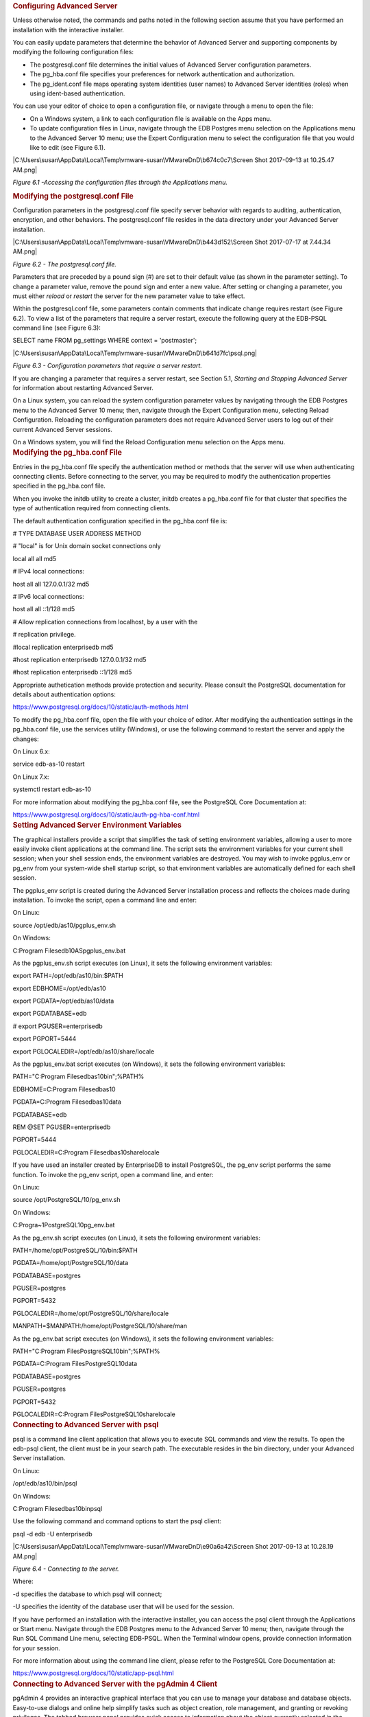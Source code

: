 .. container:: section level1
   :name: configuring-advanced-server

   .. rubric:: Configuring Advanced Server
      :name: configuring-advanced-server

   Unless otherwise noted, the commands and paths noted in the following
   section assume that you have performed an installation with the
   interactive installer.

   You can easily update parameters that determine the behavior of
   Advanced Server and supporting components by modifying the following
   configuration files:

   -  The postgresql.conf file determines the initial values of Advanced
      Server configuration parameters.

   -  The pg_hba.conf file specifies your preferences for network
      authentication and authorization.

   -  The pg_ident.conf file maps operating system identities (user
      names) to Advanced Server identities (roles) when using
      ident-based authentication.

   You can use your editor of choice to open a configuration file, or
   navigate through a menu to open the file:

   -  On a Windows system, a link to each configuration file is
      available on the Apps menu.

   -  To update configuration files in Linux, navigate through the EDB
      Postgres menu selection on the Applications menu to the Advanced
      Server 10 menu; use the Expert Configuration menu to select the
      configuration file that you would like to edit (see Figure 6.1).

   |C:\Users\susan\AppData\Local\Temp\vmware-susan\VMwareDnD\b674c0c7\Screen
   Shot 2017-09-13 at 10.25.47 AM.png|

   *Figure 6.1 -Accessing the configuration files through the
   Applications menu.*

   .. container:: section level2
      :name: modifying-the-postgresql.conf-file

      .. rubric:: Modifying the postgresql.conf File
         :name: modifying-the-postgresql.conf-file

      Configuration parameters in the postgresql.conf file specify
      server behavior with regards to auditing, authentication,
      encryption, and other behaviors. The postgresql.conf file resides
      in the data directory under your Advanced Server installation.

      |C:\Users\susan\AppData\Local\Temp\vmware-susan\VMwareDnD\b443d152\Screen
      Shot 2017-07-17 at 7.44.34 AM.png|

      *Figure 6.2 - The postgresql.conf file.*

      Parameters that are preceded by a pound sign (#) are set to their
      default value (as shown in the parameter setting). To change a
      parameter value, remove the pound sign and enter a new value.
      After setting or changing a parameter, you must either *reload* or
      *restart* the server for the new parameter value to take effect.

      Within the postgresql.conf file, some parameters contain comments
      that indicate change requires restart (see Figure 6.2). To view a
      list of the parameters that require a server restart, execute the
      following query at the EDB-PSQL command line (see Figure 6.3):

      SELECT name FROM pg_settings WHERE context = 'postmaster';

      |C:\Users\susan\AppData\Local\Temp\vmware-susan\VMwareDnD\b641d7fc\psql.png|

      *Figure 6.3 - Configuration parameters that require a server
      restart.*

      If you are changing a parameter that requires a server restart,
      see Section 5.1, *Starting and Stopping Advanced Server* for
      information about restarting Advanced Server.

      On a Linux system, you can reload the system configuration
      parameter values by navigating through the EDB Postgres menu to
      the Advanced Server 10 menu; then, navigate through the Expert
      Configuration menu, selecting Reload Configuration. Reloading the
      configuration parameters does not require Advanced Server users to
      log out of their current Advanced Server sessions.

      On a Windows system, you will find the Reload Configuration menu
      selection on the Apps menu.

   .. container:: section level2
      :name: modifying-the-pg_hba.conf-file

      .. rubric:: Modifying the pg_hba.conf File
         :name: modifying-the-pg_hba.conf-file

      Entries in the pg_hba.conf file specify the authentication method
      or methods that the server will use when authenticating connecting
      clients. Before connecting to the server, you may be required to
      modify the authentication properties specified in the pg_hba.conf
      file.

      When you invoke the initdb utility to create a cluster, initdb
      creates a pg_hba.conf file for that cluster that specifies the
      type of authentication required from connecting clients.

      The default authentication configuration specified in the
      pg_hba.conf file is:

      # TYPE DATABASE USER ADDRESS METHOD

      # "local" is for Unix domain socket connections only

      local all all md5

      # IPv4 local connections:

      host all all 127.0.0.1/32 md5

      # IPv6 local connections:

      host all all ::1/128 md5

      # Allow replication connections from localhost, by a user with the

      # replication privilege.

      #local replication enterprisedb md5

      #host replication enterprisedb 127.0.0.1/32 md5

      #host replication enterprisedb ::1/128 md5

      Appropriate authetication methods provide protection and security.
      Please consult the PostgreSQL documentation for details about
      authentication options:

      `https://www.postgresql.org/docs/10/static/auth-methods.html <https://www.postgresql.org/docs/9.6/static/auth-methods.html>`__

      To modify the pg_hba.conf file, open the file with your choice of
      editor. After modifying the authentication settings in the
      pg_hba.conf file, use the services utility (Windows), or use the
      following command to restart the server and apply the changes:

      On Linux 6.x:

      service edb-as-10 restart

      On Linux 7.x:

      systemctl restart edb-as-10

      For more information about modifying the pg_hba.conf file, see the
      PostgreSQL Core Documentation at:

      `https://www.postgresql.org/docs/10/static/auth-pg-hba-conf.html <https://www.postgresql.org/docs/9.6/static/auth-pg-hba-conf.html>`__

   .. container:: section level2
      :name: setting-advanced-server-environment-variables

      .. rubric:: Setting Advanced Server Environment Variables
         :name: setting-advanced-server-environment-variables

      The graphical installers provide a script that simplifies the task
      of setting environment variables, allowing a user to more easily
      invoke client applications at the command line. The script sets
      the environment variables for your current shell session; when
      your shell session ends, the environment variables are destroyed.
      You may wish to invoke pgplus_env or pg_env from your system-wide
      shell startup script, so that environment variables are
      automatically defined for each shell session.

      The pgplus_env script is created during the Advanced Server
      installation process and reflects the choices made during
      installation. To invoke the script, open a command line and enter:

      On Linux:

      source /opt/edb/as10/pgplus_env.sh

      On Windows:

      C:\Program Files\edb\10AS\pgplus_env.bat

      As the pgplus_env.sh script executes (on Linux), it sets the
      following environment variables:

      export PATH=/opt/edb/as10/bin:$PATH

      export EDBHOME=/opt/edb/as10

      export PGDATA=/opt/edb/as10/data

      export PGDATABASE=edb

      # export PGUSER=enterprisedb

      export PGPORT=5444

      export PGLOCALEDIR=/opt/edb/as10/share/locale

      As the pgplus_env.bat script executes (on Windows), it sets the
      following environment variables:

      PATH="C:\Program Files\edb\as10\bin";%PATH%

      EDBHOME=C:\Program Files\edb\as10

      PGDATA=C:\Program Files\edb\as10\data

      PGDATABASE=edb

      REM @SET PGUSER=enterprisedb

      PGPORT=5444

      PGLOCALEDIR=C:\Program Files\edb\as10\share\locale

      If you have used an installer created by EnterpriseDB to install
      PostgreSQL, the pg_env script performs the same function. To
      invoke the pg_env script, open a command line, and enter:

      On Linux:

      source /opt/PostgreSQL/10/pg_env.sh

      On Windows:

      C:\Progra~1\PostgreSQL\10\pg_env.bat

      As the pg_env.sh script executes (on Linux), it sets the following
      environment variables:

      PATH=/home/opt/PostgreSQL/10/bin:$PATH

      PGDATA=/home/opt/PostgreSQL/10/data

      PGDATABASE=postgres

      PGUSER=postgres

      PGPORT=5432

      PGLOCALEDIR=/home/opt/PostgreSQL/10/share/locale

      MANPATH=$MANPATH:/home/opt/PostgreSQL/10/share/man

      As the pg_env.bat script executes (on Windows), it sets the
      following environment variables:

      PATH="C:\Program Files\PostgreSQL\10\bin";%PATH%

      PGDATA=C:\Program Files\PostgreSQL\10\data

      PGDATABASE=postgres

      PGUSER=postgres

      PGPORT=5432

      PGLOCALEDIR=C:\Program Files\PostgreSQL\10\share\locale

   .. container:: section level2
      :name: connecting-to-advanced-server-with-psql

      .. rubric:: Connecting to Advanced Server with psql
         :name: connecting-to-advanced-server-with-psql

      psql is a command line client application that allows you to
      execute SQL commands and view the results. To open the edb-psql
      client, the client must be in your search path. The executable
      resides in the bin directory, under your Advanced Server
      installation.

      On Linux:

      /opt/edb/as10/bin/psql

      On Windows:

      C:\Program Files\edb\as10\bin\psql

      Use the following command and command options to start the psql
      client:

      psql -d edb -U enterprisedb

      |C:\Users\susan\AppData\Local\Temp\vmware-susan\VMwareDnD\e90a6a42\Screen
      Shot 2017-09-13 at 10.28.19 AM.png|

      *Figure 6.4 - Connecting to the server.*

      Where:

      -d specifies the database to which psql will connect;

      -U specifies the identity of the database user that will be used
      for the session.

      If you have performed an installation with the interactive
      installer, you can access the psql client through the Applications
      or Start menu. Navigate through the EDB Postgres menu to the
      Advanced Server 10 menu; then, navigate through the Run SQL
      Command Line menu, selecting EDB-PSQL. When the Terminal window
      opens, provide connection information for your session.

      For more information about using the command line client, please
      refer to the PostgreSQL Core Documentation at:

      `https://www.postgresql.org/docs/10/static/app-psql.html <https://www.postgresql.org/docs/9.6/static/app-psql.html>`__

   .. container:: section level2
      :name: connecting-to-advanced-server-with-the-pgadmin-4-client

      .. rubric:: **Connecting to Advanced Server with the pgAdmin 4
         Client**
         :name: connecting-to-advanced-server-with-the-pgadmin-4-client

      pgAdmin 4 provides an interactive graphical interface that you can
      use to manage your database and database objects. Easy-to-use
      dialogs and online help simplify tasks such as object creation,
      role management, and granting or revoking privileges. The tabbed
      browser panel provides quick access to information about the
      object currently selected in the pgAdmin tree control.

      To open pgAdmin, use the Linux Applications or Windows Start menu
      to access the EDB Postgres menu; navigate through the Advanced
      Server 10 menu to select pgAdmin. The client opens as shown in
      Figure 6.5.

      |C:\Users\susan\AppData\Local\Temp\vmware-susan\VMwareDnD\671fb274\two.png|

      *Figure 6.5 – The pgAdmin 4 client.*

      To connect to the Advanced Server database server, expand the
      server node of the Browser tree control, and right click on the
      EDB Postgres Advanced Server node. When the context menu opens,
      select Connect Server. The Connect to Server dialog opens (see
      Figure 6.6).

      |C:\Users\susan\AppData\Local\Temp\vmware-susan\VMwareDnD\38e059df\Screen
      Shot 2017-07-27 at 6.33.01 AM.png|

      *Figure 6.6 – The pgAdmin 4 client.*

      Provide the password associated with the database superuser in the
      Password field, and click OK to connect.

      |C:\Users\susan\AppData\Local\Temp\vmware-susan\VMwareDnD\6606fbb6\three.png|

      *Figure 6.7 – The pgAdmin client.*

      When the client connects (see Figure 6.7), you can use the Browser
      tree control to retrieve information about existing database
      objects, or to create new objects. For more information about
      using the pgAdmin client, use the Help drop-down menu to access
      the online help files.

.. |C:\Users\susan\AppData\Local\Temp\vmware-susan\VMwareDnD\b674c0c7\Screen Shot 2017-09-13 at 10.25.47 AM.png| image:: ../media/file52.png
.. |C:\Users\susan\AppData\Local\Temp\vmware-susan\VMwareDnD\b443d152\Screen Shot 2017-07-17 at 7.44.34 AM.png| image:: ../media/file53.png
.. |C:\Users\susan\AppData\Local\Temp\vmware-susan\VMwareDnD\b641d7fc\psql.png| image:: ../media/file54.png
.. |C:\Users\susan\AppData\Local\Temp\vmware-susan\VMwareDnD\e90a6a42\Screen Shot 2017-09-13 at 10.28.19 AM.png| image:: ../media/file55.png
.. |C:\Users\susan\AppData\Local\Temp\vmware-susan\VMwareDnD\671fb274\two.png| image:: ../media/file56.png
.. |C:\Users\susan\AppData\Local\Temp\vmware-susan\VMwareDnD\38e059df\Screen Shot 2017-07-27 at 6.33.01 AM.png| image:: ../media/file57.png
.. |C:\Users\susan\AppData\Local\Temp\vmware-susan\VMwareDnD\6606fbb6\three.png| image:: ../media/file58.png
